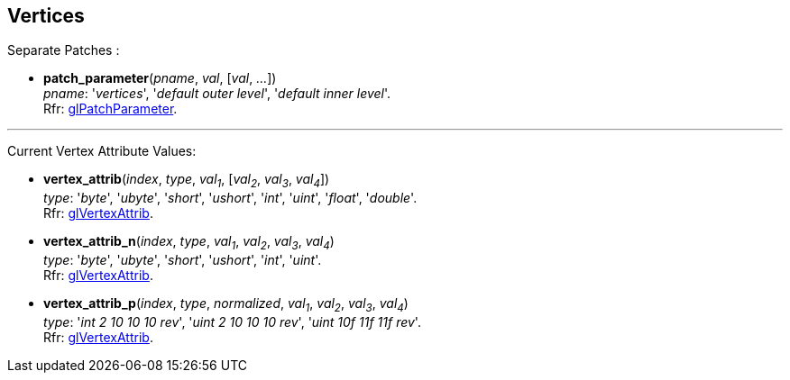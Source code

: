 
== Vertices

Separate Patches :

[[gl.patch_parameter]]
* *patch_parameter*(_pname_, _val_, [_val_, _..._]) +
[small]#_pname_: '_vertices_', '_default outer level_',  '_default inner level_'. +
Rfr: https://www.khronos.org/opengl/wiki/GLAPI/glPatchParameter[glPatchParameter].#

'''

Current Vertex Attribute Values:

[[gl.vertex_attrib]]
* *vertex_attrib*(_index_, _type_, _val~1~_, [_val~2~_, _val~3~_, _val~4~_]) +
[small]#_type_: '_byte_', '_ubyte_', '_short_', '_ushort_', '_int_', '_uint_', '_float_', '_double_'. +
Rfr: https://www.khronos.org/opengl/wiki/GLAPI/glVertexAttrib[glVertexAttrib].#

[[gl.vertex_attrib_n]]
* *vertex_attrib_n*(_index_, _type_, _val~1~_, _val~2~_, _val~3~_, _val~4~_) +
[small]#_type_: '_byte_', '_ubyte_', '_short_', '_ushort_', '_int_', '_uint_'. +
Rfr: https://www.khronos.org/opengl/wiki/GLAPI/glVertexAttrib[glVertexAttrib].#


[[gl.vertex_attrib_p]]
* *vertex_attrib_p*(_index_, _type_, _normalized_, _val~1~_, _val~2~_, _val~3~_, _val~4~_) +
[small]#_type_: '_int 2 10 10 10 rev_', '_uint 2 10 10 10 rev_', '_uint 10f 11f 11f rev_'. +
Rfr: https://www.khronos.org/opengl/wiki/GLAPI/glVertexAttrib[glVertexAttrib].#


